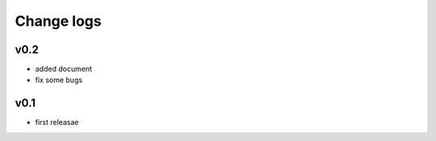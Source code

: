 ===========
Change logs
===========

v0.2
====
- added document
- fix some bugs

v0.1
====
- first releasae
